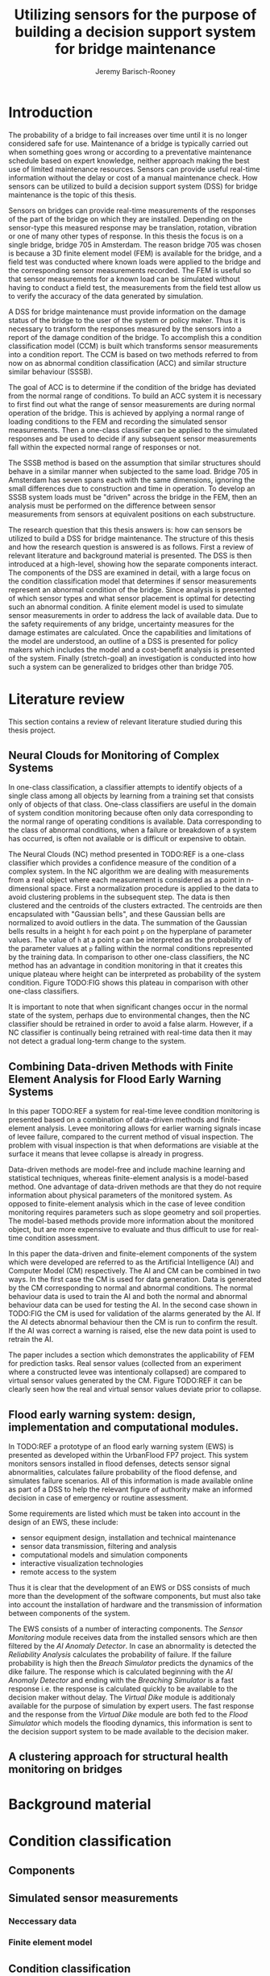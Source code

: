 #+AUTHOR: Jeremy Barisch-Rooney
#+TITLE: Utilizing sensors for the purpose of building a decision support system for bridge maintenance
#+LATEX_HEADER: \usepackage{parskip}

* Introduction
   # Introduction of the research question/title.
   The probability of a bridge to fail increases over time until it is no longer
   considered safe for use. Maintenance of a bridge is typically carried out
   when something goes wrong or according to a preventative maintenance schedule
   based on expert knowledge, neither approach making the best use of limited
   maintenance resources. Sensors can provide useful real-time information
   without the delay or cost of a manual maintenance check. How sensors can be
   utilized to build a decision support system (DSS) for bridge maintenance is
   the topic of this thesis.

   # Sensors and why bridge 705.
   Sensors on bridges can provide real-time measurements of the responses of the
   part of the bridge on which they are installed. Depending on the sensor-type
   this measured response may be translation, rotation, vibration or one of many
   other types of response. In this thesis the focus is on a single bridge,
   bridge 705 in Amsterdam. The reason bridge 705 was chosen is because a 3D
   finite element model (FEM) is available for the bridge, and a field test was
   conducted where known loads were applied to the bridge and the corresponding
   sensor measurements recorded. The FEM is useful so that sensor measurements
   for a known load can be simulated without having to conduct a field test, the
   measurements from the field test allow us to verify the accuracy of the data
   generated by simulation.

   # A decision support system.
   A DSS for bridge maintenance must provide information on the damage status of
   the bridge to the user of the system or policy maker. Thus it is necessary to
   transform the responses measured by the sensors into a report of the damage
   condition of the bridge. To accomplish this a condition classification model
   (CCM) is built which transforms sensor measurements into a condition report.
   The CCM is based on two methods referred to from now on as abnormal condition
   classification (ACC) and similar structure similar behaviour (SSSB).

   # ACC.
   The goal of ACC is to determine if the condition of the bridge has deviated
   from the normal range of conditions. To build an ACC system it is necessary
   to first find out what the range of sensor measurements are during normal
   operation of the bridge. This is achieved by applying a normal range of
   loading conditions to the FEM and recording the simulated sensor
   measurements. Then a one-class classifier can be applied to the simulated
   responses and be used to decide if any subsequent sensor measurements fall
   within the expected normal range of responses or not.

   # SSSB.
   The SSSB method is based on the assumption that similar structures should
   behave in a similar manner when subjected to the same load. Bridge 705 in
   Amsterdam has seven spans each with the same dimensions, ignoring the small
   differences due to construction and time in operation. To develop an SSSB
   system loads must be "driven" across the bridge in the FEM, then an analysis
   must be performed on the difference between sensor measurements from sensors
   at equivalent positions on each substructure.
   
   # Thesis structure.
   The research question that this thesis answers is: how can sensors be
   utilized to build a DSS for bridge maintenance. The structure of this thesis
   and how the research question is answered is as follows. First a review of
   relevant literature and background material is presented. The DSS is then
   introduced at a high-level, showing how the separate components interact. The
   components of the DSS are examined in detail, with a large focus on the
   condition classification model that determines if sensor measurements
   represent an abnormal condition of the bridge. Since analysis is presented of
   which sensor types and what sensor placement is optimal for detecting such an
   abnormal condition. A finite element model is used to simulate sensor
   measurements in order to address the lack of available data. Due to the
   safety requirements of any bridge, uncertainty measures for the damage
   estimates are calculated. Once the capabilities and limitations of the model
   are understood, an outline of a DSS is presented for policy makers which
   includes the model and a cost-benefit analysis is presented of the system.
   Finally (stretch-goal) an investigation is conducted into how such a system
   can be generalized to bridges other than bridge 705.
   
* Literature review
  This section contains a review of relevant literature studied during this
  thesis project.
** Neural Clouds for Monitoring of Complex Systems
   # One-class classification.
   In one-class classification, a classifier attempts to identify objects of a
   single class among all objects by learning from a training set that consists
   only of objects of that class. One-class classifiers are useful in the domain
   of system condition monitoring because often only data corresponding to the
   normal range of operating conditions is available. Data corresponding to the
   class of abnormal conditions, when a failure or breakdown of a system has
   occurred, is often not available or is difficult or expensive to obtain.

   # Neural Clouds algorithm.
   The Neural Clouds (NC) method presented in TODO:REF is a one-class classifier
   which provides a confidence measure of the condition of a complex system. In
   the NC algorithm we are dealing with measurements from a real object where
   each measurement is considered as a point in n-dimensional space. First a
   normalization procedure is applied to the data to avoid clustering problems
   in the subsequent step. The data is then clustered and the centroids of the
   clusters extracted. The centroids are then encapsulated with "Gaussian
   bells", and these Gaussian bells are normalized to avoid outliers in the
   data. The summation of the Gaussian bells results in a height =h= for each
   point =p= on the hyperplane of parameter values. The value of =h= at a point
   =p= can be interpreted as the probability of the parameter values at =p=
   falling within the normal conditions represented by the training data. In
   comparison to other one-class classifiers, the NC method has an advantage in
   condition monitoring in that it creates this unique plateau where height can
   be interpreted as probability of the system condition. Figure TODO:FIG shows
   this plateau in comparison with other one-class classifiers.

   # Limitations.
   It is important to note that when significant changes occur in the normal
   state of the system, perhaps due to environmental changes, then the NC
   classifier should be retrained in order to avoid a false alarm. However, if a
   NC classifier is continually being retrained with real-time data then it may
   not detect a gradual long-term change to the system.
** Combining Data-driven Methods with Finite Element Analysis for Flood Early Warning Systems
   # Introduction and why levee collapse.
   In this paper TODO:REF a system for real-time levee condition monitoring is
   presented based on a combination of data-driven methods and finite-element
   analysis. Levee monitoring allows for earlier warning signals incase of levee
   failure, compared to the current method of visual inspection. The problem
   with visual inspection is that when deformations are visiable at the surface
   it means that levee collapse is already in progress.
   
   # Data-driven vs. finite element.
   Data-driven methods are model-free and include machine learning and
   statistical techniques, whereas finite-element analysis is a model-based
   method. One advantage of data-driven methods are that they do not require
   information about physical parameters of the monitored system. As opposed to
   finite-element analysis which in the case of levee condition monitoring
   requires parameters such as slope geometry and soil properties. The
   model-based methods provide more information about the monitored object, but
   are more expensive to evaluate and thus difficult to use for real-time
   condition assessment.
   
   # Combination of methods.
   In this paper the data-driven and finite-element components of the system
   which were developed are referred to as the Artificial Intelligence (AI) and
   Computer Model (CM) respectively. The AI and CM can be combined in two ways.
   In the first case the CM is used for data generation. Data is generated by
   the CM corresponding to normal and abnormal conditions. The normal behaviour
   data is used to train the AI and both the normal and abnormal behaviour data
   can be used for testing the AI. In the second case shown in TODO:FIG the CM
   is used for validation of the alarms generated by the AI. If the AI detects
   abnormal behaviour then the CM is run to confirm the result. If the AI was
   correct a warning is raised, else the new data point is used to retrain the
   AI.
   
   # Finite element analysis.
   The paper includes a section which demonstrates the applicability of FEM for
   prediction tasks. Real sensor values (collected from an experiment where a
   constructed levee was intentionaly collapsed) are compared to virtual sensor
   values generated by the CM. Figure TODO:REF it can be clearly seen how the
   real and virtual sensor values deviate prior to collapse.
** Flood early warning system: design, implementation and computational modules.
   # Decision support system.
   In TODO:REF a prototype of an flood early warning system (EWS) is presented
   as developed within the UrbanFlood FP7 project. This system monitors sensors
   installed in flood defenses, detects sensor signal abnormalities, calculates
   failure probability of the flood defense, and simulates failure scenarios.
   All of this information is made available online as part of a DSS to help the
   relevant figure of authority make an informed decision in case of emergency
   or routine assessment.
   
   # Relevant components of the EWS.
   Some requirements are listed which must be taken into account in the design
   of an EWS, these include:
   - sensor equipment design, installation and technical maintenance
   - sensor data transmission, filtering and analysis
   - computational models and simulation components
   - interactive visualization technologies
   - remote access to the system
   Thus it is clear that the development of an EWS or DSS consists of much more
   than the development of the software components, but must also take into
   account the installation of hardware and the transmission of information
   between components of the system.
  
   # Organization of the system.
   The EWS consists of a number of interacting components. The /Sensor
   Monitoring/ module receives data from the installed sensors which are then
   filtered by the /AI Anomaly Detector/. In case an abnormality is detected the
   /Reliability Analysis/ calculates the probability of failure. If the failure
   probability is high then the /Breach Simulator/ predicts the dynamics of the
   dike failure. The response which is calculated beginning with the /AI Anomaly
   Detector/ and ending with the /Breaching Simulator/ is a fast response i.e.
   the response is calculated quickly to be available to the decision maker
   without delay. The /Virtual Dike/ module is additionaly available for the
   purpose of simulation by expert users. The fast response and the response
   from the /Virtual Dike/ module are both fed to the /Flood Simulator/ which
   models the flooding dynamics, this information is sent to the decision
   support system to be made available to the decision maker.
** A clustering approach for structural health monitoring on bridges
   # SSSB method on SHB. 
* Background material
  # Material without a specific paper e.g. FEM, bridges.
* Condition classification
  # How the classification model is built and how it performs.
** Components
   # Overview of components and how they interact.
** Simulated sensor measurements
   # How sensor measurements are simulated.
*** Neccessary data
    # What data is neccessary and how it was collected.
*** Finite element model
    # How the FEM is used to simulate sensor measurements.
** Condition classification
*** Test setup
    # How to test the model's classification ability.
*** Classification model
    # The model used for classification.
*** Sensor placement
    # The optimal placement for classification.
*** Uncertainty
    # What is the uncertainty in the system.
* Decision support system
  # The suggested system DSS.
** Outline
   # Outline of what is required to install the DSS.
** Cost-benefit analysis
   # What are costs and benefit of installing the DSS.
** Generalizing beyond bridge 705
   # What is required to move to another bridge.
* Conclusion
